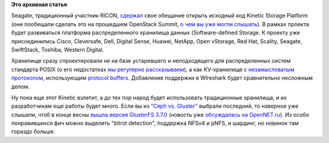 .. title: Наконец-то открыли Kinetic Storage Platform
.. slug: Наконец-то-открыли-kinetic-storage-platform
.. date: 2015-08-29 14:30:40
.. tags: seagate, ricon, kinetic, redhat, western digital, posix, gluster
.. category:
.. link:
.. description:
.. type: text
.. author: Peter Lemenkov

**Это архивная статья**


Seagate, традиционный участник RICON,
`сдержал <http://www.linuxfoundation.org/news-media/announcements/2015/08/linux-foundation-brings-together-industry-leaders-advance-cloud>`__
свое обещание открыть исходный код Kinetic Storage Platform (они
пообещали сделать это на прошедшем OpenStack Summit, `о чем вы уже могли
слышать </content/Вышел-openstack-kilo-и-другие-новости>`__). В рамках
проекта будет развиваться платформа распределенного хранилища данных
(Software-defined Storage. К проекту уже присоединились Cisco,
Cleversafe, Dell, Digital Sense, Huawei, NetApp, Open vStorage, Red Hat,
Scality, Seagate, SwiftStack, Toshiba, Western Digital.

Хранилище сразу спроектировали не на базе устаревшего и неподходящего
для распределенных систем стандарта POSIX (о его недостатках `мы
регулярно
рассказываем </content/Вышел-openstack-kilo-и-другие-новости>`__), а как
KV-хранилище с `незамысловатым
протоколом <https://github.com/Seagate/kinetic-protocol>`__,
использующим `protocol
buffers <https://developers.google.com/protocol-buffers/>`__. Добавление
поддержки в WIreshark будет сравнительно несложным делом.

Ну пока еще этот Kinetic взлетит, а до тех пор народ будет использовать
традиционные хранилища, и их разработчикам еще работы будет много. Если вы из
`"Ceph vs.  Gluster" </content/Вышел-openstack-kilo-и-другие-новости>`__
выбрали последний, то наверное уже слышали, чтоб в конце весны `вышла версия
GlusterFS 3.7.0
<https://blog.gluster.org/2015/05/glusterfs-3-7-0-has-been-released-introducing-many-new-features-and-improvements/>`__
(новость уже `обсуждалась на OpenNET.ru
<http://www.opennet.ru/opennews/art.shtml?num=42257>`__). Из особо
понравившихся фич можно выделить "bitrot detection", поддержка NFSv4 и pNFS, и
шардинг, но новинок там гораздо больше.

